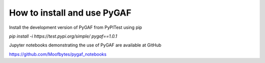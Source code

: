 How to install and use PyGAF
============================

Install the development version of PyGAF from PyPITest using pip

`pip install -i https://test.pypi.org/simple/ pygaf==1.0.1`

Jupyter notebooks demonstrating the use of PyGAF are available at GitHub

https://github.com/Moofbytes/pygaf_notebooks
